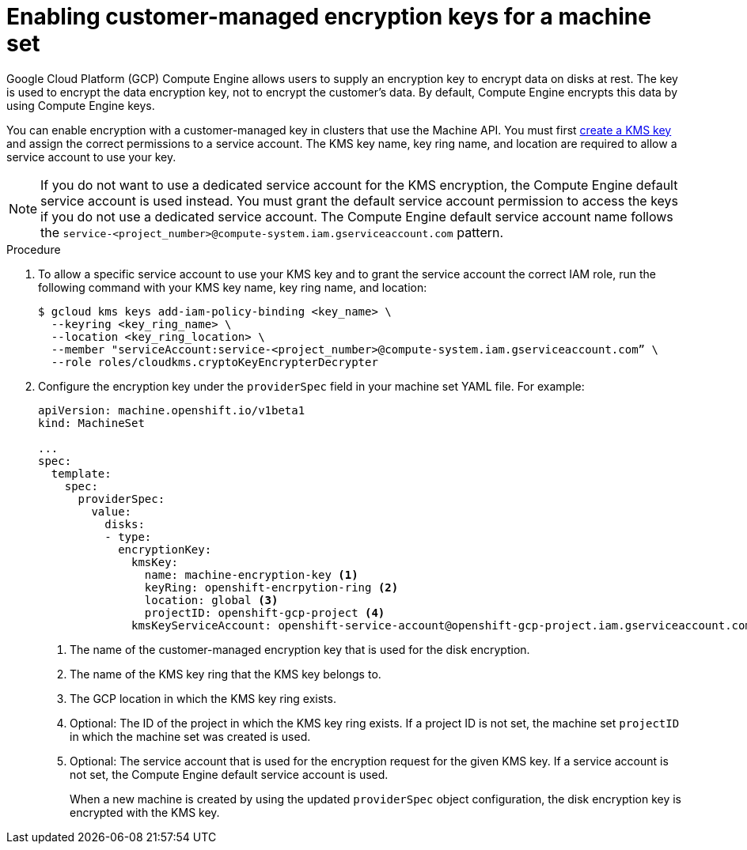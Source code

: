 // Module included in the following assemblies:
//
// * machine_management/creating_machinesets/creating-machineset-gcp.adoc
// * machine_management/control_plane_machine_management/cpmso_provider_configurations/cpmso-config-options-gcp.adoc

ifeval::["{context}" == "cpmso-config-options-gcp"]
:cpmso:
endif::[]

:_mod-docs-content-type: PROCEDURE
[id="machineset-gcp-enabling-customer-managed-encryption_{context}"]
= Enabling customer-managed encryption keys for a machine set

Google Cloud Platform (GCP) Compute Engine allows users to supply an encryption key to encrypt data on disks at rest. The key is used to encrypt the data encryption key, not to encrypt the customer's data. By default, Compute Engine encrypts this data by using Compute Engine keys.

You can enable encryption with a customer-managed key in clusters that use the Machine API. You must first link:https://cloud.google.com/compute/docs/disks/customer-managed-encryption#before_you_begin[create a KMS key] and assign the correct permissions to a service account. The KMS key name, key ring name, and location are required to allow a service account to use your key.

[NOTE]
====
If you do not want to use a dedicated service account for the KMS encryption, the Compute Engine default service account is used instead. You must grant the default service account permission to access the keys if you do not use a dedicated service account. The Compute Engine default service account name follows the `service-<project_number>@compute-system.iam.gserviceaccount.com` pattern.
====

.Procedure

. To allow a specific service account to use your KMS key and to grant the service account the correct IAM role, run the following command with your KMS key name, key ring name, and location:
+
[source,terminal]
----
$ gcloud kms keys add-iam-policy-binding <key_name> \
  --keyring <key_ring_name> \
  --location <key_ring_location> \
  --member "serviceAccount:service-<project_number>@compute-system.iam.gserviceaccount.com” \
  --role roles/cloudkms.cryptoKeyEncrypterDecrypter
----

. Configure the encryption key under the `providerSpec` field in your machine set YAML file. For example:
+
[source,yaml]
----

ifndef::cpmso[]
apiVersion: machine.openshift.io/v1beta1
kind: MachineSet
endif::cpmso[]
ifdef::cpmso[]
apiVersion: machine.openshift.io/v1
kind: ControlPlaneMachineSet
endif::cpmso[]

...
spec:
  template:
    spec:
      providerSpec:
        value:
          disks:
          - type:
            encryptionKey:
              kmsKey:
                name: machine-encryption-key <1>
                keyRing: openshift-encrpytion-ring <2>
                location: global <3>
                projectID: openshift-gcp-project <4>
              kmsKeyServiceAccount: openshift-service-account@openshift-gcp-project.iam.gserviceaccount.com <5>
----
<1> The name of the customer-managed encryption key that is used for the disk encryption.
<2> The name of the KMS key ring that the KMS key belongs to.
<3> The GCP location in which the KMS key ring exists.
<4> Optional: The ID of the project in which the KMS key ring exists. If a project ID is not set, the machine set `projectID` in which the machine set was created is used.
<5> Optional: The service account that is used for the encryption request for the given KMS key. If a service account is not set, the Compute Engine default service account is used.
+
When a new machine is created by using the updated `providerSpec` object configuration, the disk encryption key is encrypted with the KMS key.

ifeval::["{context}" == "cpmso-config-options-gcp"]
:!cpmso:
endif::[]
